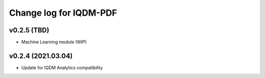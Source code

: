 Change log for IQDM-PDF
=======================

v0.2.5 (TBD)
------------
- Machine Learning module (WIP)

v0.2.4 (2021.03.04)
-------------------
- Update for IQDM Analytics compatibility
